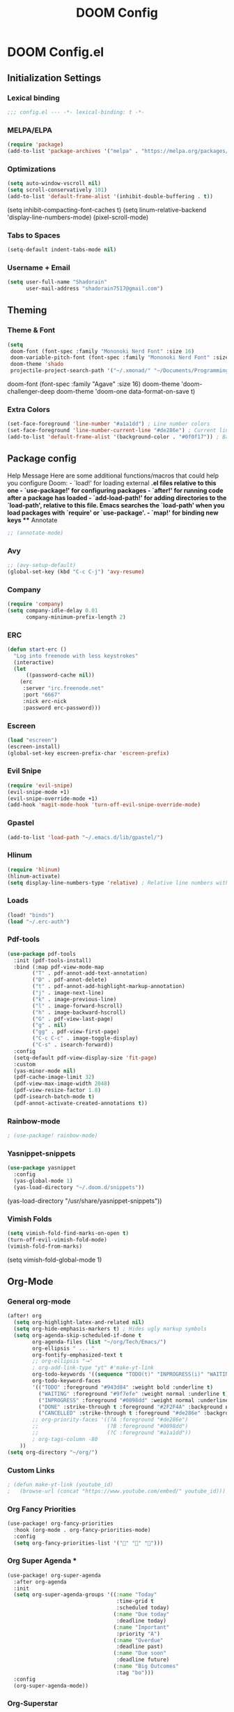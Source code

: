 #+TITLE: DOOM Config

* DOOM Config.el
** Initialization Settings
*** Lexical binding
#+BEGIN_SRC emacs-lisp
;;; config.el --- -*- lexical-binding: t -*-
#+END_SRC
*** MELPA/ELPA
#+BEGIN_SRC emacs-lisp
(require 'package)
(add-to-list 'package-archives '("melpa" . "https://melpa.org/packages/") t)
#+END_SRC
*** Optimizations
#+BEGIN_SRC emacs-lisp
(setq auto-window-vscroll nil)
(setq scroll-conservatively 101)
(add-to-list 'default-frame-alist '(inhibit-double-buffering . t))
#+END_SRC
(setq inhibit-compacting-font-caches t)
(setq linum-relative-backend 'display-line-numbers-mode)
(pixel-scroll-mode)
*** Tabs to Spaces
#+BEGIN_SRC emacs-lisp
(setq-default indent-tabs-mode nil)
#+END_SRC
*** Username + Email
#+BEGIN_SRC emacs-lisp
(setq user-full-name "Shadorain"
      user-mail-address "shadorain7517@gmail.com")
#+END_SRC
** Theming
*** Theme & Font
#+BEGIN_SRC emacs-lisp
(setq
 doom-font (font-spec :family "Mononoki Nerd Font" :size 16)
 doom-variable-pitch-font (font-spec :family "Mononoki Nerd Font" :size 16)
 doom-theme 'shado
 projectile-project-search-path '("~/.xmonad/" "~/Documents/Programming/" "~/dwm/"))
#+END_SRC
doom-font (font-spec :family "Agave" :size 16)
doom-theme 'doom-challenger-deep
doom-theme 'doom-one
data-format-on-save t)
*** Extra Colors
#+BEGIN_SRC emacs-lisp
(set-face-foreground 'line-number "#a1a1dd") ; Line number colors
(set-face-foreground 'line-number-current-line "#de286e") ; Current line number color
(add-to-list 'default-frame-alist '(background-color . "#0f0f17")) ; Background color
#+END_SRC

** Package config
**** Help Message Here are some additional functions/macros that could help you configure Doom: - `load!' for loading external *.el files relative to this one - `use-package!' for configuring packages - `after!' for running code after a package has loaded - `add-load-path!' for adding directories to the `load-path', relative to this file. Emacs searches the `load-path' when you load packages with `require' or `use-package'. - `map!' for binding new keys *** Annotate
#+BEGIN_SRC emacs-lisp
;; (annotate-mode)
#+END_SRC
*** Avy
#+BEGIN_SRC emacs-lisp
;; (avy-setup-default)
(global-set-key (kbd "C-c C-j") 'avy-resume)
#+END_SRC
*** Company
#+BEGIN_SRC emacs-lisp
(require 'company)
(setq company-idle-delay 0.01
      company-minimum-prefix-length 2)
#+END_SRC
*** ERC
#+BEGIN_SRC emacs-lisp
(defun start-erc ()
  "Log into freenode with less keystrokes"
  (interactive)
  (let
      ((password-cache nil))
    (erc
     :server "irc.freenode.net"
     :port "6667"
     :nick erc-nick
     :password erc-password)))
#+END_SRC
*** Escreen
#+BEGIN_SRC emacs-lisp
(load "escreen")
(escreen-install)
(global-set-key escreen-prefix-char 'escreen-prefix)
#+END_SRC
*** Evil Snipe
#+BEGIN_SRC emacs-lisp
(require 'evil-snipe)
(evil-snipe-mode +1)
(evil-snipe-override-mode +1)
(add-hook 'magit-mode-hook 'turn-off-evil-snipe-override-mode)
#+END_SRC
*** Gpastel
#+BEGIN_SRC emacs-lisp
(add-to-list 'load-path "~/.emacs.d/lib/gpastel/")
#+END_SRC
*** Hlinum
#+BEGIN_SRC emacs-lisp
(require 'hlinum)
(hlinum-activate)
(setq display-line-numbers-type 'relative) ; Relative line numbers with current line shown
#+END_SRC
*** Loads
#+BEGIN_SRC emacs-lisp
(load! "binds")
(load "~/.erc-auth")
#+END_SRC
*** Pdf-tools
#+BEGIN_SRC emacs-lisp
(use-package pdf-tools
  :init (pdf-tools-install)
  :bind (:map pdf-view-mode-map
        ("T" . pdf-annot-add-text-annotation)
        ("D" . pdf-annot-delete)
        ("t" . pdf-annot-add-highlight-markup-annotation)
        ("j" . image-next-line)
        ("k" . image-previous-line)
        ("l" . image-forward-hscroll)
        ("h" . image-backward-hscroll)
        ("G" . pdf-view-last-page)
        ("g" . nil)
        ("gg" . pdf-view-first-page)
        ("C-c C-c" . image-toggle-display)
        ("C-s" . isearch-forward))
  :config
  (setq-default pdf-view-display-size 'fit-page)
  :custom
  (yas-minor-mode nil)
  (pdf-cache-image-limit 32)
  (pdf-view-max-image-width 2048)
  (pdf-view-resize-factor 1.8)
  (pdf-isearch-batch-mode t)
  (pdf-annot-activate-created-annotations t))
#+END_SRC
*** Rainbow-mode
#+BEGIN_SRC emacs-lisp
; (use-package! rainbow-mode)
#+END_SRC
*** Yasnippet-snippets
#+BEGIN_SRC emacs-lisp
(use-package yasnippet
  :config
  (yas-global-mode 1)
  (yas-load-directory "~/.doom.d/snippets"))
#+END_SRC
  (yas-load-directory "/usr/share/yasnippet-snippets"))
*** Vimish Folds
#+BEGIN_SRC emacs-lisp
(setq vimish-fold-find-marks-on-open t)
(turn-off-evil-vimish-fold-mode)
(vimish-fold-from-marks)
#+END_SRC
(setq vimish-fold-global-mode 1)
** Org-Mode
*** General org-mode
#+BEGIN_SRC emacs-lisp
(after! org
  (setq org-highlight-latex-and-related nil)
  (setq org-hide-emphasis-markers t) ; Hides ugly markup symbols
  (setq org-agenda-skip-scheduled-if-done t
        org-agenda-files (list "~/org/Tech/Emacs/")
        org-ellipsis " ... "
        org-fontify-emphasized-text t
        ;; org-ellipsis "➞"
        ; org-add-link-type "yt" #'make-yt-link
        org-todo-keywords '((sequence "TODO(t)" "INPROGRESS(i)" "WAITING(w)" "|" "DONE(d)" "CANCELLED(c)"))
        org-todo-keyword-faces
        '(("TODO" :foreground "#943d84" :weight bold :underline t)
          ("WAITING" :foreground "#9f7efe" :weight normal :underline t)
          ("INPROGRESS" :foreground "#0098dd" :weight normal :underline t)
          ("DONE" :strike-through t :foreground "#2F2F4A" :background nil :weight light :underline t)
          ("CANCELLED" :strike-through t :foreground "#de286e" :background nil :weight light :underline t))
        ;; org-priority-faces '((?A :foreground "#de286e")
        ;;                      (?B :foreground "#0098dd")
        ;;                      (?C :foreground "#a1a1dd"))
        ; org-tags-column -80
    ))
(setq org-directory "~/org/")
#+END_SRC
*** Custom Links
#+BEGIN_SRC emacs-lisp
; (defun make-yt-link (youtube_id)
;   (browse-url (concat "https://www.youtube.com/embed/" youtube_id)))
#+END_SRC
*** Org Fancy Priorities
#+BEGIN_SRC emacs-lisp
(use-package! org-fancy-priorities
  :hook (org-mode . org-fancy-priorities-mode)
  :config
  (setq org-fancy-priorities-list '("" "" "")))
#+END_SRC
*** Org Super Agenda *
#+BEGIN_SRC emacs-lisp
(use-package! org-super-agenda
  :after org-agenda
  :init
  (setq org-super-agenda-groups '((:name "Today"
                                   :time-grid t
                                   :scheduled today)
                                  (:name "Due today"
                                   :deadline today)
                                  (:name "Important"
                                   :priority "A")
                                  (:name "Overdue"
                                   :deadline past)
                                  (:name "Due soon"
                                   :deadline future)
                                  (:name "Big Outcomes"
                                   :tag "bo")))
  :config
  (org-super-agenda-mode))
#+END_SRC
*** Org-Superstar
#+BEGIN_SRC emacs-lisp
;; (require 'org-superstar)
;; (setq org-bullets-face-name (quote org-bullet-face))
;; (add-hook 'org-mode-hook (lambda () (org-bullets-mode 1)))
;; (setq
;;  org-superstar-headline-bullets-list '("⁖" "✲" "✱" "✻" "✼" "✥" "✿" "❀" "❁" "❂" "❃" "❄" "❅" "❆" "❇")
;;  org-superstar-cycle-headline-bullets t
;;  org-superstar-item-bullet-alist t
;;  org-superstar-prettify-item-bullets t)
#+END_SRC
** Custom Set Variables
#+BEGIN_SRC emacs-lisp
(custom-set-variables
 ;; custom-set-variables was added by Custom.
 ;; If you edit it by hand, you could mess it up, so be careful.
 ;; Your init file should contain only one such instance.
 ;; If there is more than one, they won't work right.
 '(package-selected-packages
   (quote
    (vimish-fold rainbow-mode ivy-avy forge evil-snipe evil-multiedit evil-avy))))
(custom-set-faces
 ;; custom-set-faces was added by Custom.
 ;; If you edit it by hand, you could mess it up, so be careful.
 ;; Your init file should contain only one such instance.
 ;; If there is more than one, they won't work right.
 )
#+END_SRC
** Compile Org -> Elisp
#+BEGIN_SRC emacs-lisp
;; (org-babel-load-file (expand-file-name "~/.doom.d/config.org"))
#+END_SRC
